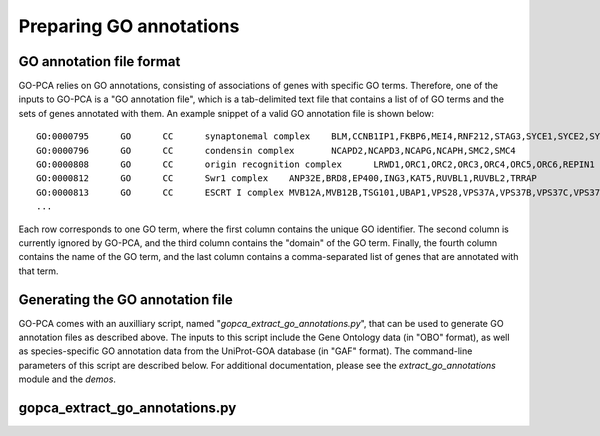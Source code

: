 Preparing GO annotations
========================

GO annotation file format
-------------------------

GO-PCA relies on GO annotations, consisting of associations of genes with
specific GO terms. Therefore, one of the inputs to GO-PCA is a "GO annotation
file", which is a tab-delimited text file that contains a list of of GO terms
and the sets of genes annotated with them. An example snippet of a valid GO
annotation file is shown below:

::
    
    GO:0000795      GO      CC      synaptonemal complex    BLM,CCNB1IP1,FKBP6,MEI4,RNF212,STAG3,SYCE1,SYCE2,SYCE3,SYCP2,TEX11,UBE2I
    GO:0000796      GO      CC      condensin complex       NCAPD2,NCAPD3,NCAPG,NCAPH,SMC2,SMC4
    GO:0000808      GO      CC      origin recognition complex      LRWD1,ORC1,ORC2,ORC3,ORC4,ORC5,ORC6,REPIN1
    GO:0000812      GO      CC      Swr1 complex    ANP32E,BRD8,EP400,ING3,KAT5,RUVBL1,RUVBL2,TRRAP
    GO:0000813      GO      CC      ESCRT I complex MVB12A,MVB12B,TSG101,UBAP1,VPS28,VPS37A,VPS37B,VPS37C,VPS37D
    ...

Each row corresponds to one GO term, where the first column contains the unique
GO identifier. The second column is currently ignored by GO-PCA, and the third
column contains the "domain" of the GO term. Finally, the fourth column
contains the name of the GO term, and the last column contains a
comma-separated list of genes that are annotated with that term.

Generating the GO annotation file
---------------------------------

GO-PCA comes with an auxilliary script, named
"`gopca_extract_go_annotations.py`", that can be used to generate GO annotation
files as described above. The inputs to this script include the Gene Ontology
data (in "OBO" format), as well as species-specific GO annotation data from the
UniProt-GOA database (in "GAF" format). The command-line parameters of this
script are described below. For additional documentation, please see the
`extract_go_annotations` module and the `demos`.

.. _gopca_extract_go_annotations.py:

gopca_extract_go_annotations.py
-------------------------------

.. argparse::
   :ref: gopca.extract_go_annotations.get_argument_parser
   :prog: gopca_extract_go_annotations.py
